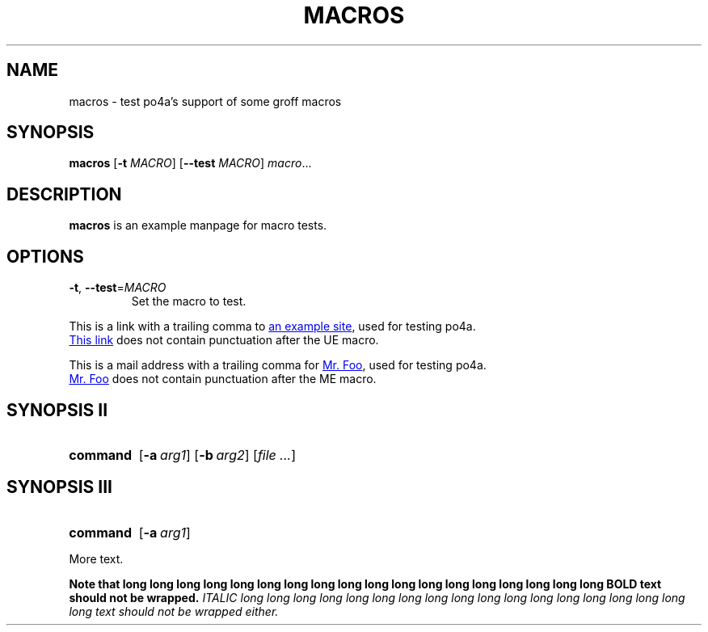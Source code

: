 .TH MACROS 1
.SH NAME
macros \- test po4a's support of some groff macros
.SH SYNOPSIS
.B macros
[\fB\-t\fR \fIMACRO\fR]
[\fB\-\-test\fR \fIMACRO\fR]
.IR macro ...
.SH DESCRIPTION
.B macros
is an example manpage for macro tests.
.SH OPTIONS
.TP
.BR \-t ", " \-\-test =\fIMACRO\fR
Set the macro to test.
.P
.\" Check .UR and .UE macros for URLS.
This is a link with a trailing comma to
.UR https://www.example.org/test
an example site
.UE ,
used for testing po4a.
.P
.UR https://www.example.org/test2
This link
.UE
does not contain punctuation after the UE macro.
.P
.\" Check .MT and .ME macros for mail addresses.
This is a mail address with a trailing comma for
.MT foo@example.org
Mr. Foo
.ME ,
used for testing po4a.
.P
.MT foo@example.org
Mr. Foo
.ME
does not contain punctuation after the ME macro.
.SH SYNOPSIS II
.\" Check synopsis macros.
.SY command
.OP \-a arg1
.OP \-b arg2
.RI [ file
.IR .\|.\|. ]
.SH SYNOPSIS III
.\" Check synopsis macros with terminating YS.
.SY command
.OP \-a arg1
.YS
.P
More text.

.B Note that long long long long long long long long long long long long long long long long long long BOLD text should not be wrapped.
.I ITALIC long long long long long long long long long long long long long long long long long long text should not be wrapped either.
